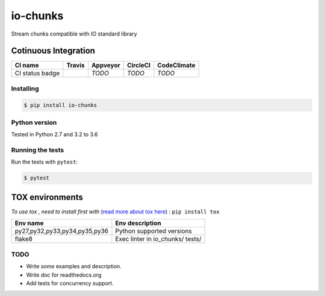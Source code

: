 io-chunks
#########

Stream chunks compatible with IO standard library

.. image:: https://img.shields.io/github/issues/Terseus/python-io-chunks.svg
  :alt: Issues on Github
  :target: https://github.com/Terseus/python-io-chunks/issues

.. image:: https://img.shields.io/github/issues-pr/Terseus/python-io-chunks.svg
  :alt: Pull Request opened on Github
  :target: https://github.com/Terseus/python-io-chunks/issues

.. image:: https://img.shields.io/github/release/Terseus/python-io-chunks.svg
  :alt: Release version on Github
  :target: https://github.com/Terseus/python-io-chunks/releases/latest

.. image:: https://img.shields.io/github/release-date/Terseus/python-io-chunks.svg
  :alt: Release date on Github
  :target: https://github.com/Terseus/python-io-chunks/releases/latest


Cotinuous Integration
~~~~~~~~~~~~~~~~~~~~~

+-------------------+--------------------------+-------------+------------+-------------+
| CI name           |  Travis                  | Appveyor    | CircleCI   | CodeClimate |
+===================+==========================+=============+============+=============+
| CI status badge   |  |img_ci_travis_status|  |  *TODO*     |  *TODO*    |  *TODO*     |
+-------------------+--------------------------+-------------+------------+-------------+


Installing
==========

.. code-block:: bash

    $ pip install io-chunks


Python version
==============

Tested in Python 2.7 and 3.2 to 3.6


Running the tests
=================

Run the tests with ``pytest``:

.. code-block:: bash

    $ pytest


TOX environments
~~~~~~~~~~~~~~~~

*To use tox , need to install first with* (`read more about tox here`_) : ``pip install tox``

+-------------------------------+------------------------------------+
| Env name                      | Env description                    |
+===============================+====================================+
| py27,py32,py33,py34,py35,py36 | Python supported versions          |
+-------------------------------+------------------------------------+
| flake8                        | Exec linter in io_chunks/ tests/   |
+-------------------------------+------------------------------------+


TODO
====

* Write *some* examples and description.
* Write doc for readthedocs.org
* Add tests for concurrency support.


.. _`read more about tox here`: https://tox.readthedocs.io/en/latest/install.html
.. |img_ci_travis_status| image:: https://travis-ci.org/Terseus/python-io-chunks.svg?branch=master
    :target: https://travis-ci.org/Terseus/python-io-chunks